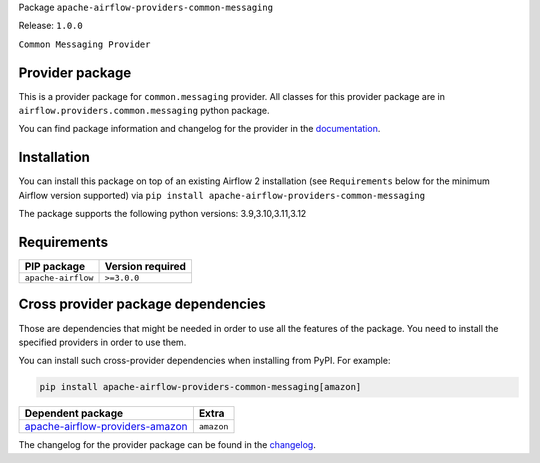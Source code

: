 
.. Licensed to the Apache Software Foundation (ASF) under one
   or more contributor license agreements.  See the NOTICE file
   distributed with this work for additional information
   regarding copyright ownership.  The ASF licenses this file
   to you under the Apache License, Version 2.0 (the
   "License"); you may not use this file except in compliance
   with the License.  You may obtain a copy of the License at

..   http://www.apache.org/licenses/LICENSE-2.0

.. Unless required by applicable law or agreed to in writing,
   software distributed under the License is distributed on an
   "AS IS" BASIS, WITHOUT WARRANTIES OR CONDITIONS OF ANY
   KIND, either express or implied.  See the License for the
   specific language governing permissions and limitations
   under the License.

.. NOTE! THIS FILE IS AUTOMATICALLY GENERATED AND WILL BE OVERWRITTEN!

.. IF YOU WANT TO MODIFY TEMPLATE FOR THIS FILE, YOU SHOULD MODIFY THE TEMPLATE
   ``PROVIDER_README_TEMPLATE.rst.jinja2`` IN the ``dev/breeze/src/airflow_breeze/templates`` DIRECTORY

Package ``apache-airflow-providers-common-messaging``

Release: ``1.0.0``


``Common Messaging Provider``


Provider package
----------------

This is a provider package for ``common.messaging`` provider. All classes for this provider package
are in ``airflow.providers.common.messaging`` python package.

You can find package information and changelog for the provider
in the `documentation <https://airflow.apache.org/docs/apache-airflow-providers-common-messaging/1.0.0/>`_.

Installation
------------

You can install this package on top of an existing Airflow 2 installation (see ``Requirements`` below
for the minimum Airflow version supported) via
``pip install apache-airflow-providers-common-messaging``

The package supports the following python versions: 3.9,3.10,3.11,3.12

Requirements
------------

==================  ==================
PIP package         Version required
==================  ==================
``apache-airflow``  ``>=3.0.0``
==================  ==================

Cross provider package dependencies
-----------------------------------

Those are dependencies that might be needed in order to use all the features of the package.
You need to install the specified providers in order to use them.

You can install such cross-provider dependencies when installing from PyPI. For example:

.. code-block:: bash

    pip install apache-airflow-providers-common-messaging[amazon]


====================================================================================================  ==========
Dependent package                                                                                     Extra
====================================================================================================  ==========
`apache-airflow-providers-amazon <https://airflow.apache.org/docs/apache-airflow-providers-amazon>`_  ``amazon``
====================================================================================================  ==========

The changelog for the provider package can be found in the
`changelog <https://airflow.apache.org/docs/apache-airflow-providers-common-messaging/1.0.0/changelog.html>`_.
